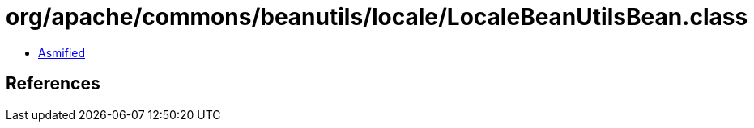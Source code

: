 = org/apache/commons/beanutils/locale/LocaleBeanUtilsBean.class

 - link:LocaleBeanUtilsBean-asmified.java[Asmified]

== References

